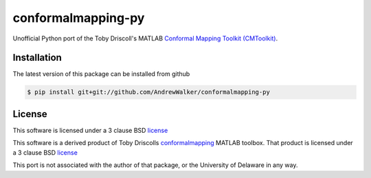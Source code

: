 ===================
conformalmapping-py
===================

Unofficial Python port of the Toby Driscoll's MATLAB `Conformal Mapping Toolkit
(CMToolkit) <https://github.com/tobydriscoll/conformalmapping>`_.  

|build_status|

Installation
============

The latest version of this package can be installed from github

.. code-block:: console

    $ pip install git+git://github.com/AndrewWalker/conformalmapping-py

License
=======

This software is licensed under a 3 clause BSD `license <LICENSE>`_

This software is a derived product of Toby Driscolls `conformalmapping
<https://github.com/tobydriscoll/conformalmapping>`_ MATLAB toolbox.  That
product is licensed under a 3 clause BSD `license
<LICENSE.conformalmappingtoolbox>`_ 

This port is not associated with the author of that package, or the University
of Delaware in any way. 

.. |build_status| image:: https://api.travis-ci.org/AndrewWalker/conformalmapping-py.png
   :target: https://travis-ci.org/AndrewWalker/conformalmapping-py
   :alt: Current build status
